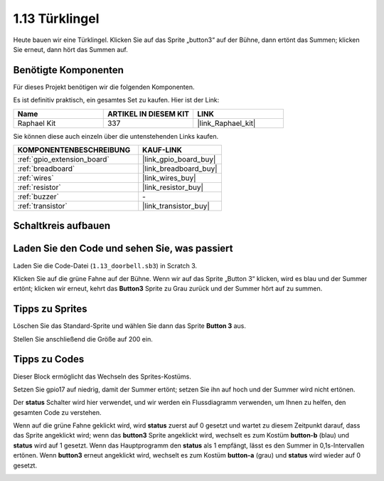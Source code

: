 .. _1.13_scratch:

1.13 Türklingel
==================

Heute bauen wir eine Türklingel. Klicken Sie auf das Sprite „button3“ auf der Bühne, dann ertönt das Summen; klicken Sie erneut, dann hört das Summen auf.

.. image:: img/1.13_header.png

Benötigte Komponenten
------------------------------

Für dieses Projekt benötigen wir die folgenden Komponenten.

.. image:: img/1.13_list.png

Es ist definitiv praktisch, ein gesamtes Set zu kaufen. Hier ist der Link:

.. list-table::
    :widths: 20 20 20
    :header-rows: 1

    *   - Name	
        - ARTIKEL IN DIESEM KIT
        - LINK
    *   - Raphael Kit
        - 337
        - |link_Raphael_kit|

Sie können diese auch einzeln über die untenstehenden Links kaufen.

.. list-table::
    :widths: 30 20
    :header-rows: 1

    *   - KOMPONENTENBESCHREIBUNG
        - KAUF-LINK

    *   - :ref:`gpio_extension_board`
        - |link_gpio_board_buy|
    *   - :ref:`breadboard`
        - |link_breadboard_buy|
    *   - :ref:`wires`
        - |link_wires_buy|
    *   - :ref:`resistor`
        - |link_resistor_buy|
    *   - :ref:`buzzer`
        - \-
    *   - :ref:`transistor`
        - |link_transistor_buy|

Schaltkreis aufbauen
---------------------

.. image:: img/1.13_image106.png

Laden Sie den Code und sehen Sie, was passiert
------------------------------------------------

Laden Sie die Code-Datei (``1.13_doorbell.sb3``) in Scratch 3.

Klicken Sie auf die grüne Fahne auf der Bühne. Wenn wir auf das Sprite „Button 3“ klicken, wird es blau und der Summer ertönt; klicken wir erneut, kehrt das **Button3** Sprite zu Grau zurück und der Summer hört auf zu summen.

Tipps zu Sprites
----------------

Löschen Sie das Standard-Sprite und wählen Sie dann das Sprite **Button 3** aus.

.. image:: img/1.13_scratch_button3.png

Stellen Sie anschließend die Größe auf 200 ein.

.. image:: img/1.13_scratch_button3_size.png

Tipps zu Codes
--------------

.. image:: img/1.13_buzzer4.png
  :width: 400

Dieser Block ermöglicht das Wechseln des Sprites-Kostüms.

.. image:: img/1.13_buzzer5.png
  :width: 400

Setzen Sie gpio17 auf niedrig, damit der Summer ertönt; setzen Sie ihn auf hoch und der Summer wird nicht ertönen.

Der **status** Schalter wird hier verwendet, und wir werden ein Flussdiagramm verwenden, um Ihnen zu helfen, den gesamten Code zu verstehen.

Wenn auf die grüne Fahne geklickt wird, wird **status** zuerst auf 0 gesetzt und wartet zu diesem Zeitpunkt darauf, dass das Sprite angeklickt wird; wenn das **button3** Sprite angeklickt wird, wechselt es zum Kostüm **button-b** (blau) und **status** wird auf 1 gesetzt. Wenn das Hauptprogramm den **status** als 1 empfängt, lässt es den Summer in 0,1s-Intervallen ertönen.
Wenn **button3** erneut angeklickt wird, wechselt es zum Kostüm **button-a** (grau) und **status** wird wieder auf 0 gesetzt.

.. image:: img/1.13_scratch_code.png
